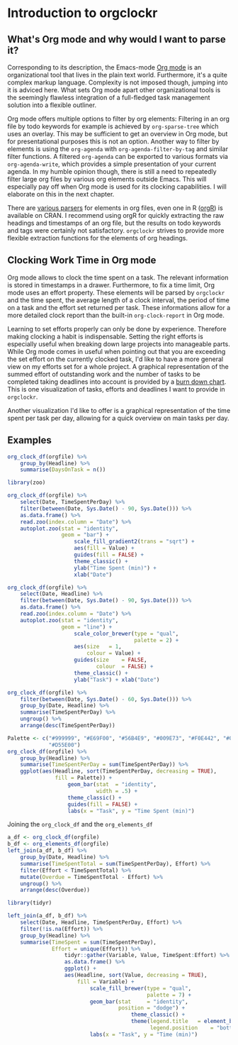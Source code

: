 #+PROPERTY: header-args:r :session :width 800 :exports both :colnames yes
#+OPTIONS: toc:nil
#+AUTHOR: Bernhard Pröll

* Introduction to orgclockr
** What's Org mode and why would I want to parse it?

Corresponding to its description, the Emacs-mode [[http://orgmode.org/manual/index.html#Top][Org mode]] is an organizational tool that lives in the plain text world. Furthermore, it's a quite complex markup language. Complexity is not imposed though, jumping into it is adviced here. What sets Org mode apart other organizational tools is the seemingly flawless integration of a full-fledged task management solution into a flexible outliner.

Org mode offers multiple options to filter by org elements: Filtering in an org file by todo keywords for example is achieved by =org-sparse-tree= which uses an overlay. This may be sufficient to get an overview in Org mode, but for presentational purposes this is not an option. Another way to filter by elements is using the =org-agenda= with =org-agenda-filter-by-tag= and similar filter functions. A filtered =org-agenda= can be exported to various formats via =org-agenda-write=, which provides a simple presentation of your current agenda. In my humble opinion though, there is still a need to repeatedly filter large org files by various org elements outside Emacs. This will especially pay off when Org mode is used for its clocking capabilities. I will elaborate on this in the next chapter.

There are [[http://orgmode.org/worg/org-tools/][various parsers]] for elements in org files, even one in R ([[http://cran.r-project.org/web/packages/orgR/index.html][orgR]]) is available on CRAN. I recommend using orgR for quickly extracting the raw headings and timestamps of an org file, but the results on todo keywords and tags were certainly not satisfactory. =orgclockr= strives to provide more flexible extraction functions for the elements of org headings.

** Clocking Work Time in Org mode

Org mode allows to clock the time spent on a task. The relevant information is stored in timestamps in a drawer. Furthermore, to fix a time limit, Org mode uses an effort property. These elements will be parsed by =orgclockr= and the time spent, the average length of a clock interval, the period of time on a task and the effort set returned per task. These informations allow for a more detailed clock report than the built-in =org-clock-report= in Org mode.

Learning to set efforts properly can only be done by experience. Therefore making clocking a habit is indispensable. Setting the right efforts is especially useful when breaking down large projects into manageable parts. While Org mode comes in useful when pointing out that you are exceeding the set effort on the currently clocked task, I'd like to have a more general view on my efforts set for a whole project. A graphical representation of the summed effort of outstanding work and the number of tasks to be completed taking deadlines into account is provided by a [[http://en.wikipedia.org/wiki/Burn_down_chart][burn down chart]]. This is one visualization of tasks, efforts and deadlines I want to provide in =orgclockr=.

Another visualization I'd like to offer is a graphical representation of the time spent per task per day, allowing for a quick overview on main tasks per day.

** Examples

#+BEGIN_SRC r :results value
org_clock_df(orgfile) %>%
    group_by(Headline) %>%
    summarise(DaysOnTask = n())
#+END_SRC

#+ATTR_HTML: :border 2 :rules all :frame border :align center
#+CAPTION: Days on task
#+RESULTS:
| Headline  | DaysOnTask |
|-----------+------------|
| TaskEight |          2 |
| TaskFive  |          2 |
| TaskNine  |          1 |
| TaskSeven |          1 |
| TaskSix   |          5 |
| TaskTen   |          1 |
| TaskTwo   |          2 |

#+BEGIN_SRC r :results graphics :file "/home/bernhard/R-programming/images/a.png"
library(zoo)

org_clock_df(orgfile) %>%
    select(Date, TimeSpentPerDay) %>%
    filter(between(Date, Sys.Date() - 90, Sys.Date())) %>%
    as.data.frame() %>%
    read.zoo(index.column = "Date") %>%
    autoplot.zoo(stat = "identity",
                 geom = "bar") +
                     scale_fill_gradient2(trans = "sqrt") +
                     aes(fill = Value) +
                     guides(fill = FALSE) +
                     theme_classic() +
                     ylab("Time Spent (min)") +
                     xlab("Date")
#+END_SRC

#+CAPTION: Visualize the time spent per day for the last 3 months
#+RESULTS:
[[file:/home/bernhard/R-programming/images/a.png]]

#+BEGIN_SRC r :results graphics :file "/home/bernhard/R-programming/images/b.png"
org_clock_df(orgfile) %>%
    select(Date, Headline) %>%
    filter(between(Date, Sys.Date() - 90, Sys.Date())) %>%
    as.data.frame() %>%
    read.zoo(index.column = "Date") %>%
    autoplot.zoo(stat = "identity",
                 geom = "line") +
                     scale_color_brewer(type = "qual",
                                        palette = 2) +
                     aes(size	= 1,
                         colour = Value) +
                     guides(size	= FALSE,
                            colour	= FALSE) +
                     theme_classic() +
                     ylab("Task") + xlab("Date")
#+END_SRC

#+CAPTION: A very simple Gantt diagram
#+RESULTS:
[[file:/home/bernhard/R-programming/images/b.png]]

#+BEGIN_SRC r :results value
org_clock_df(orgfile) %>%
    filter(between(Date, Sys.Date() - 60, Sys.Date())) %>%
    group_by(Date, Headline) %>%
    summarise(TimeSpentPerDay) %>%
    ungroup() %>%
    arrange(desc(TimeSpentPerDay))
#+END_SRC

#+ATTR_HTML: :border 2 :rules all :frame border :align center
#+CAPTION: Filtering the last 60 days and sort by time spent
#+RESULTS:
|       Date | Headline  | TimeSpentPerDay |
|------------+-----------+-----------------|
| 2015-01-19 | TaskTen   |             334 |
| 2015-01-20 | TaskEight |             129 |
| 2015-02-28 | TaskFive  |              51 |
| 2015-02-05 | TaskEight |              23 |
| 2015-03-01 | TaskFive  |               6 |
| 2015-01-19 | TaskNine  |               2 |

#+BEGIN_SRC r :results graphics :file "/home/bernhard/R-programming/images/c.png"
Palette <- c("#999999", "#E69F00", "#56B4E9", "#009E73", "#F0E442", "#0072B2",
             "#D55E00")
org_clock_df(orgfile) %>%
    group_by(Headline) %>%
    summarise(TimeSpentPerDay = sum(TimeSpentPerDay)) %>%
    ggplot(aes(Headline, sort(TimeSpentPerDay, decreasing = TRUE),
               fill = Palette)) +
                   geom_bar(stat  = "identity",
                            width = .5) +
                   theme_classic() +
                   guides(fill = FALSE) +
                   labs(x = "Task", y = "Time Spent (min)")
#+END_SRC

#+CAPTION: Plotting the time spent total per task
#+RESULTS:
[[file:/home/bernhard/R-programming/images/c.png]]

Joining the =org_clock_df= and the =org_elements_df=

#+BEGIN_SRC r :results value
a_df <- org_clock_df(orgfile)
b_df <- org_elements_df(orgfile)
left_join(a_df, b_df) %>%
    group_by(Date, Headline) %>%
    summarise(TimeSpentTotal = sum(TimeSpentPerDay), Effort) %>%
    filter(Effort < TimeSpentTotal) %>%
    mutate(Overdue = TimeSpentTotal - Effort) %>%
    ungroup() %>%
    arrange(desc(Overdue))
#+END_SRC

#+ATTR_HTML: :border 2 :rules all :frame border :align center
#+CAPTION: Sorting tasks by the amount of time they are overdue
#+RESULTS:
|       Date | Headline  | TimeSpentTotal | Effort | Overdue |
|------------+-----------+----------------+--------+---------|
| 2015-01-19 | TaskTen   |            334 |     25 |     309 |
| 2015-01-20 | TaskEight |            129 |     25 |     104 |
| 2015-01-05 | TaskSeven |            122 |     30 |      92 |
| 2014-12-21 | TaskSix   |             90 |     60 |      30 |

#+BEGIN_SRC r :results graphics :file "/home/bernhard/R-programming/images/d.png"
library(tidyr)

left_join(a_df, b_df) %>%
    select(Date, Headline, TimeSpentPerDay, Effort) %>%
    filter(!is.na(Effort)) %>%
    group_by(Headline) %>%
    summarise(TimeSpent = sum(TimeSpentPerDay),
              Effort = unique(Effort)) %>%
                  tidyr::gather(Variable, Value, TimeSpent:Effort) %>%
                  as.data.frame() %>%
                  ggplot() +
                  aes(Headline, sort(Value, decreasing = TRUE),
                      fill = Variable) +
                          scale_fill_brewer(type = "qual",
                                            palette = 7) +
                          geom_bar(stat		= "identity",
                                   position	= "dodge") +
                                       theme_classic() +
                                       theme(legend.title	= element_blank(),
                                             legend.position	= "bottom") +
                          labs(x = "Task", y = "Time (min)")
#+END_SRC

#+CAPTION: Compare the time spent per task with the effort set to it
#+RESULTS:
[[file:/home/bernhard/R-programming/images/d.png]]
